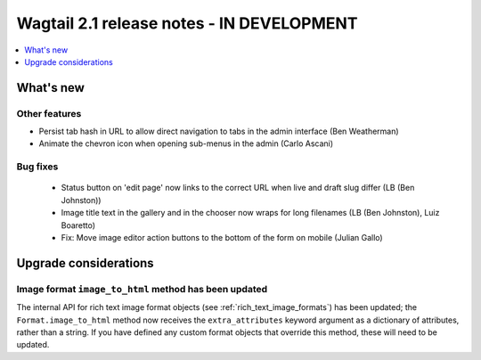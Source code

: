 ==========================================
Wagtail 2.1 release notes - IN DEVELOPMENT
==========================================

.. contents::
    :local:
    :depth: 1


What's new
==========


Other features
~~~~~~~~~~~~~~

* Persist tab hash in URL to allow direct navigation to tabs in the admin interface (Ben Weatherman)
* Animate the chevron icon when opening sub-menus in the admin (Carlo Ascani)

Bug fixes
~~~~~~~~~

 * Status button on 'edit page' now links to the correct URL when live and draft slug differ (LB (Ben Johnston))
 * Image title text in the gallery and in the chooser now wraps for long filenames (LB (Ben Johnston), Luiz Boaretto)
 * Fix: Move image editor action buttons to the bottom of the form on mobile (Julian Gallo)

Upgrade considerations
======================

Image format ``image_to_html`` method has been updated
~~~~~~~~~~~~~~~~~~~~~~~~~~~~~~~~~~~~~~~~~~~~~~~~~~~~~~

The internal API for rich text image format objects (see :ref:`rich_text_image_formats`) has been updated; the ``Format.image_to_html`` method now receives the ``extra_attributes`` keyword argument as a dictionary of attributes, rather than a string. If you have defined any custom format objects that override this method, these will need to be updated.
